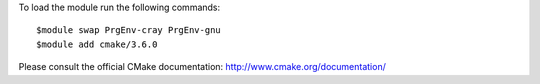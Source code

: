 To load the module run the following commands::

  $module swap PrgEnv-cray PrgEnv-gnu
  $module add cmake/3.6.0

Please consult the official CMake documentation:
http://www.cmake.org/documentation/
